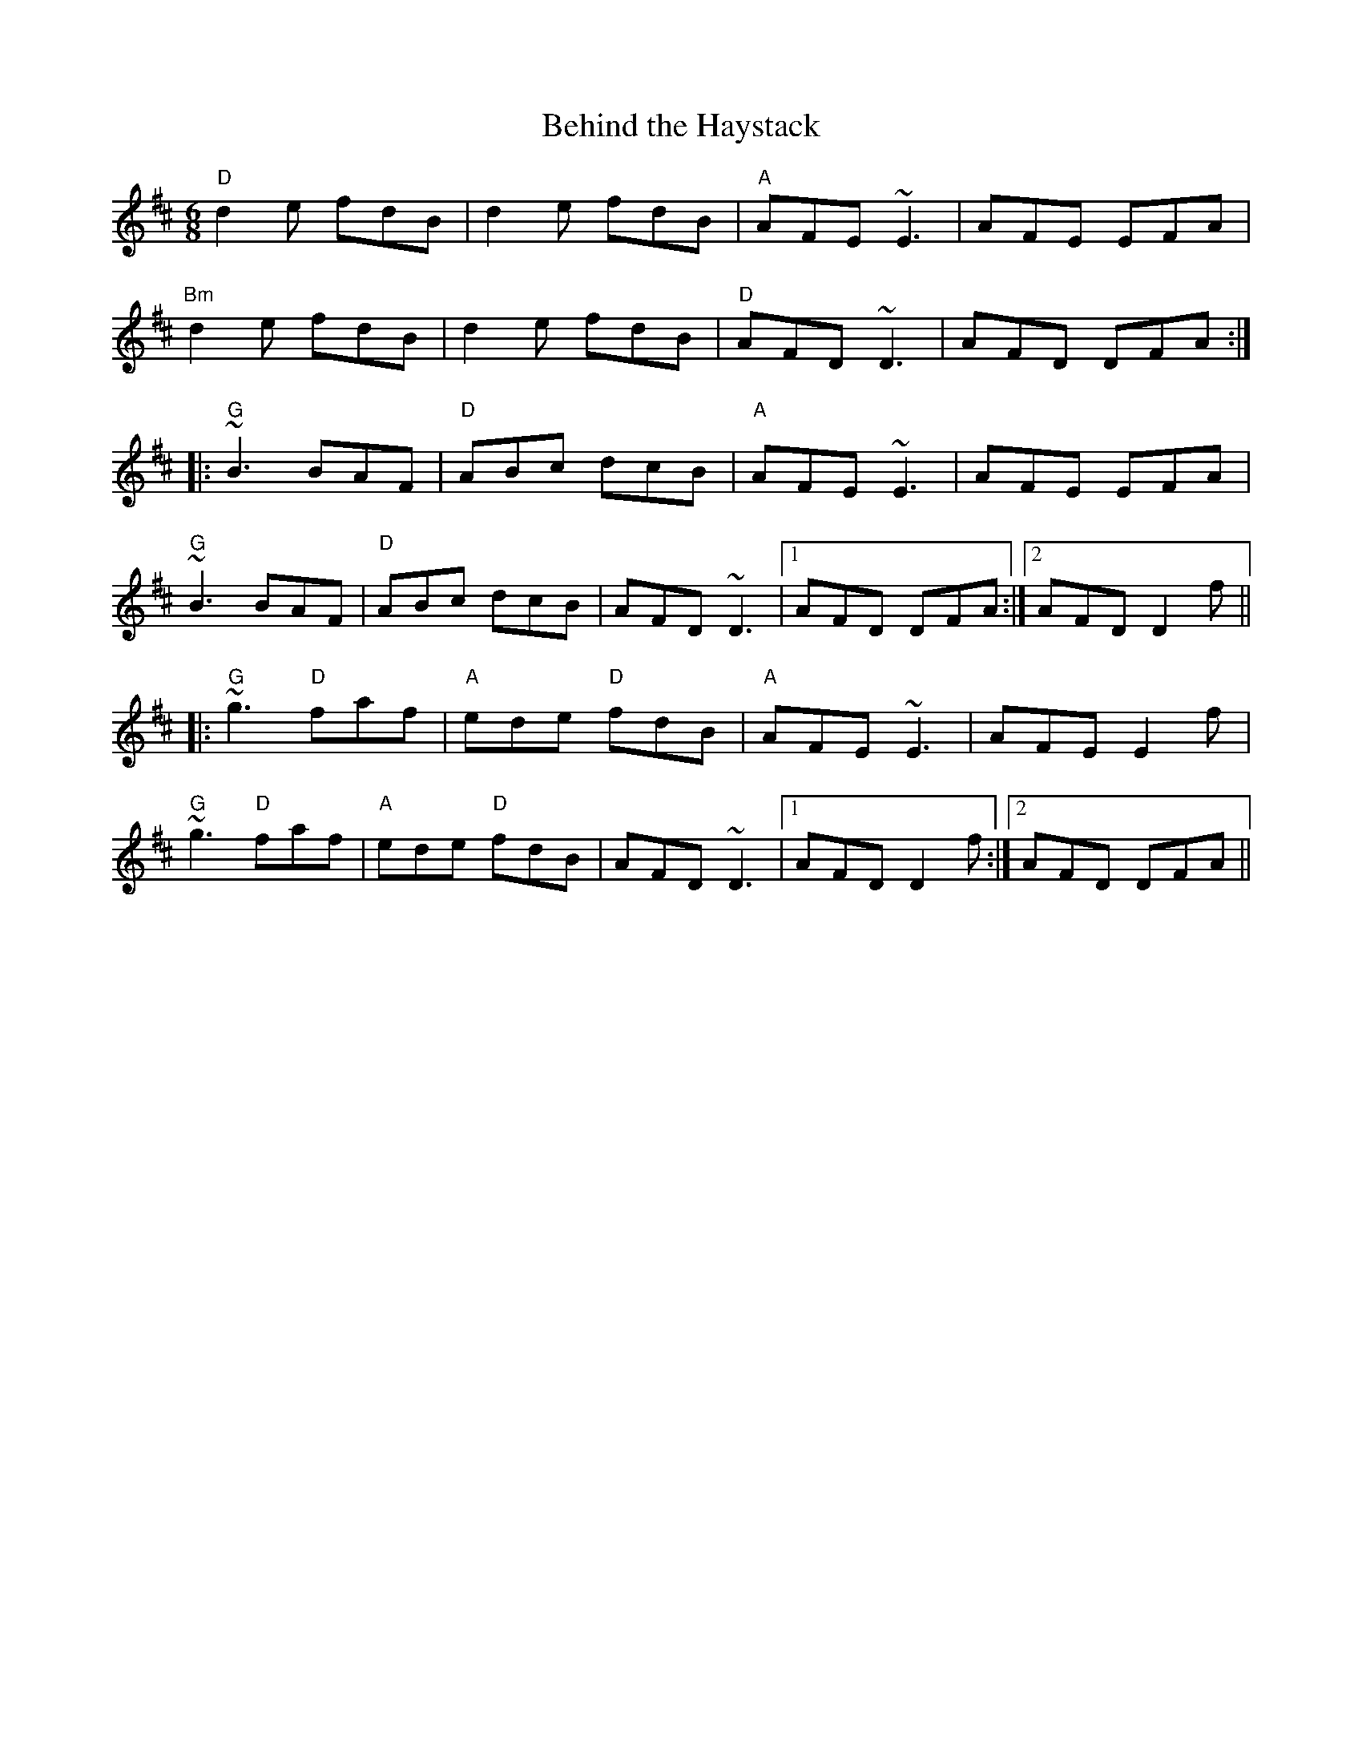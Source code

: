 X:97
T:Behind the Haystack
M:6/8
L:1/8
F:http://blackrosetheband.googlepages.com/ABCTUNES.ABC May 2009
R:jig
Z:id:hn-jig-63
K:D
"D"d2e fdB|d2e fdB|"A"AFE ~E3|AFE EFA|
"Bm"d2e fdB|d2e fdB|"D"AFD ~D3|AFD DFA:|
|:"G"~B3 BAF|"D"ABc dcB|"A"AFE ~E3|AFE EFA|
"G"~B3 BAF|"D"ABc dcB|AFD ~D3|1 AFD DFA:|2 AFD D2f||
|:"G"~g3 "D"faf|"A"ede "D"fdB|"A"AFE ~E3|AFE E2f|
"G"~g3 "D"faf|"A"ede "D"fdB|AFD ~D3|1 AFD D2f:|2 AFD DFA||
